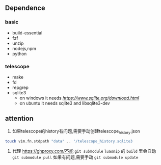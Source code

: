 ** Dependence

*** basic
- build-essential 
- fzf 
- unzip
- nodejs,npm
- python


*** telescope
- make 
- fd
- repgrep  
- sqlite3 
  - on windows it needs [[sqlite.dll][https://www.sqlite.org/download.html]]
  - on ubuntu  it needs sqlite3 and libsqlite3-dev 

** attention
	 1. 如果telescope的history有问题,需要手动创建telescope_history.json
	 #+BEGIN_SRC sh
	 touch vim.fn.stdpath "data" .. '/telescope_history.sqlite3
	 #+END_SRC
     2. 代理 https://ghproxy.com/不能 =git submodule=
        =luasnip= 的 =build= 里会自动 =git submodule pull= 如果有问题,需要手动 =git submodule update=

